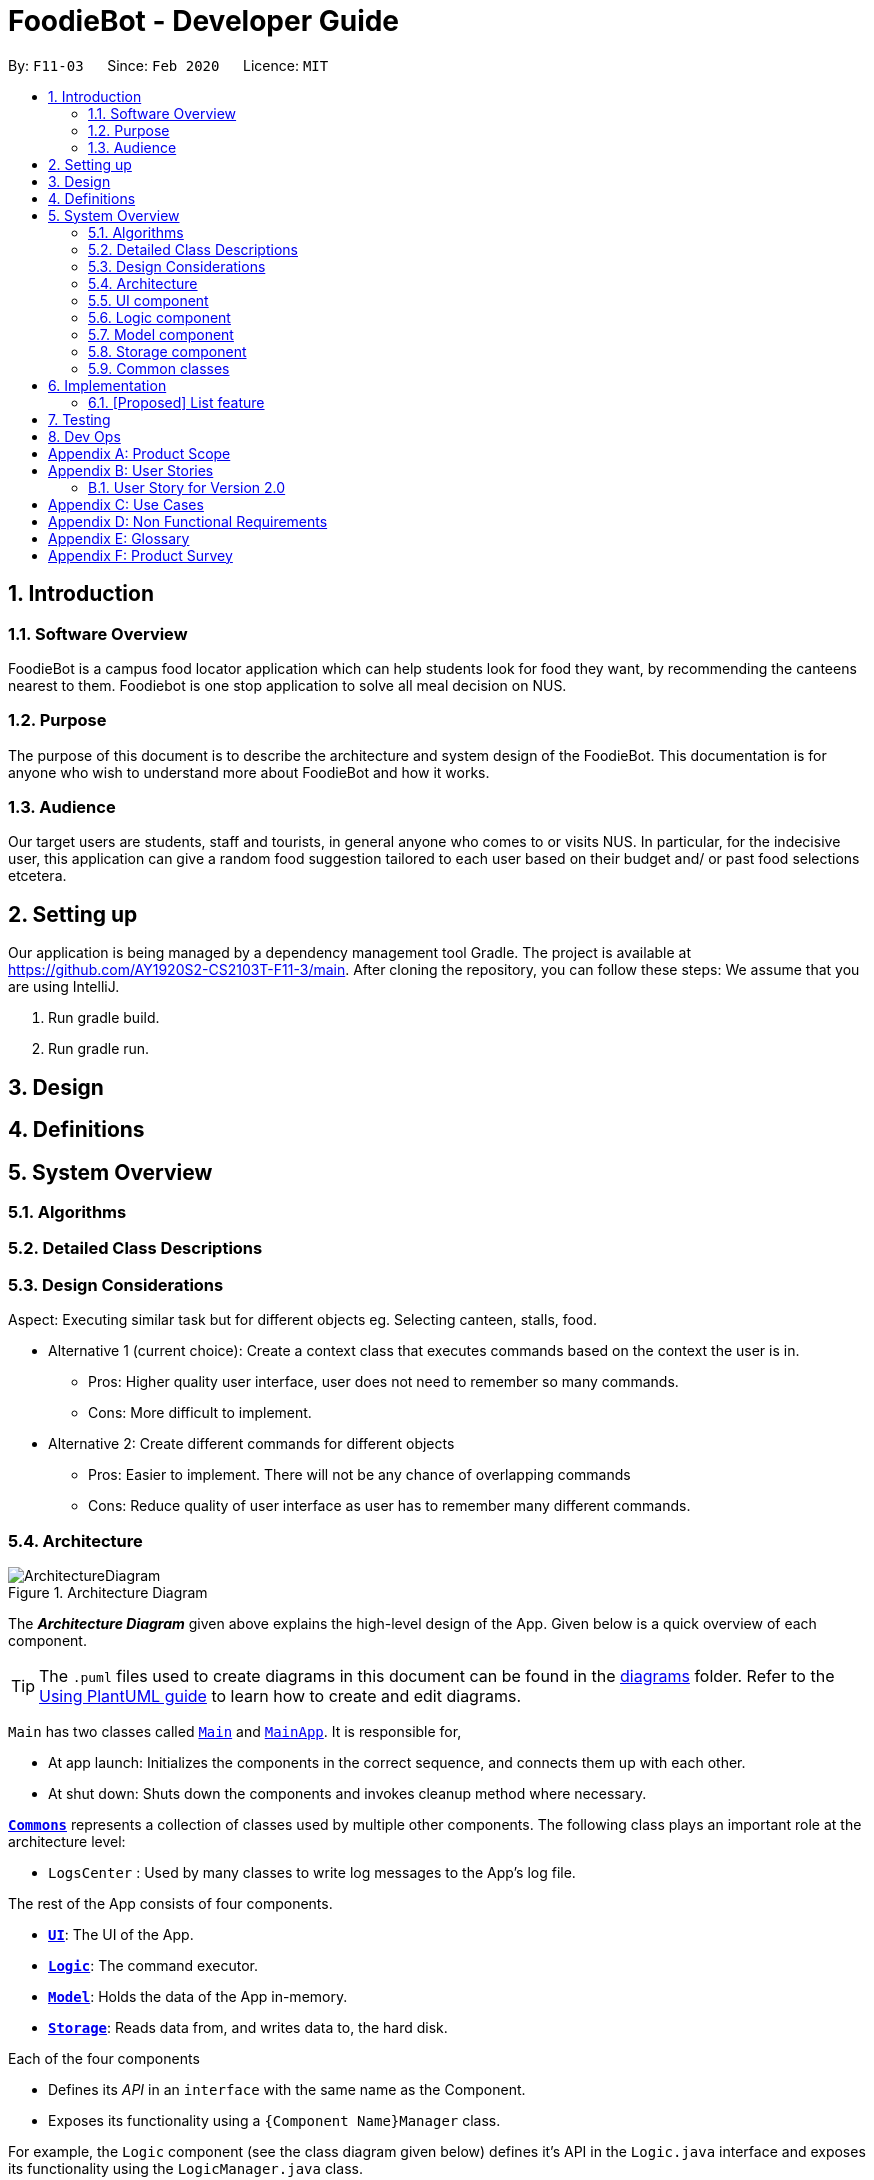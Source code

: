 //Insert icon
= FoodieBot - Developer Guide
:site-section: DeveloperGuide
:toc:
:toc-title:
:toc-placement: preamble
:sectnums:
:imagesDir: images
:stylesDir: stylesheets
:xrefstyle: full
ifdef::env-github[]
:tip-caption: :bulb:
:note-caption: :information_source:
:warning-caption: :warning:
endif::[]
:repoURL: https://github.com/AY1920S2-CS2103T-F11-3/main/tree/master

By: `F11-03`      Since: `Feb 2020`      Licence: `MIT`

== Introduction

=== Software Overview

FoodieBot is a campus food locator application which can help students look for food they want, by recommending the canteens nearest to them.
Foodiebot is one stop application to solve all meal decision on NUS.

=== Purpose

The purpose of this document is to describe the architecture and system design of the FoodieBot. This documentation is for anyone who
wish to understand more about FoodieBot and how it works.

=== Audience

Our target users are students, staff and tourists, in general anyone who comes to or visits NUS.
In particular, for the indecisive user, this application can give a random food suggestion tailored to each user based on their budget and/ or past food selections etcetera.

== Setting up
Our application is being managed by a dependency management tool Gradle.
The project is available at https://github.com/AY1920S2-CS2103T-F11-3/main. After cloning the repository, you can follow these steps:
We assume that you are using IntelliJ.

1. Run gradle build.
2. Run gradle run.


== Design

== Definitions

== System Overview

=== Algorithms

=== Detailed Class Descriptions

=== Design Considerations
Aspect: Executing similar task but for different objects
eg. Selecting canteen, stalls, food.

* Alternative 1 (current choice): Create a context class that
executes commands based on the context the user is in.
** Pros: Higher quality user interface, user does not need to remember
so many commands.
** Cons: More difficult to implement.

* Alternative 2: Create different commands for different objects
** Pros: Easier to implement. There will not be any chance
of overlapping commands
** Cons: Reduce quality of user interface as user has to remember many
different commands.

[[Design-Architecture]]
=== Architecture

.Architecture Diagram
image::ArchitectureDiagram.png[]

The *_Architecture Diagram_* given above explains the high-level design of the App. Given below is a quick overview of each component.

[TIP]
The `.puml` files used to create diagrams in this document can be found in the link:{repoURL}/docs/diagrams/[diagrams] folder.
Refer to the <<UsingPlantUml#, Using PlantUML guide>> to learn how to create and edit diagrams.

`Main` has two classes called link:{repoURL}/src/main/java/seedu/foodiebot/Main.java[`Main`] and link:{repoURL}/src/main/java/seedu/foodiebot/MainApp.java[`MainApp`]. It is responsible for,

* At app launch: Initializes the components in the correct sequence, and connects them up with each other.
* At shut down: Shuts down the components and invokes cleanup method where necessary.

<<Design-Commons,*`Commons`*>> represents a collection of classes used by multiple other components.
The following class plays an important role at the architecture level:

* `LogsCenter` : Used by many classes to write log messages to the App's log file.

The rest of the App consists of four components.

* <<Design-Ui,*`UI`*>>: The UI of the App.
* <<Design-Logic,*`Logic`*>>: The command executor.
* <<Design-Model,*`Model`*>>: Holds the data of the App in-memory.
* <<Design-Storage,*`Storage`*>>: Reads data from, and writes data to, the hard disk.

Each of the four components

* Defines its _API_ in an `interface` with the same name as the Component.
* Exposes its functionality using a `{Component Name}Manager` class.

For example, the `Logic` component (see the class diagram given below) defines it's API in the `Logic.java` interface and exposes its functionality using the `LogicManager.java` class.

.Class Diagram of the Logic Component
image::LogicClassDiagram.png[]

[discrete]
==== How the architecture components interact with each other

The _Sequence Diagram_ below shows how the components interact with each other for the scenario where the user issues the command `favorites set 1`.

.Component interactions for `favorites set 1` command
image::ArchitectureSequenceDiagram.png[]

The sections below give more details of each component.

[[Design-Ui]]
=== UI component

.Structure of the UI Component
image::UiClassDiagram.png[]

*API* : link:{repoURL}/src/main/java/seedu/foodiebot/ui/Ui.java[`Ui.java`]

The UI consists of a `MainWindow` that is made up of parts e.g.`CommandBox`, `ResultDisplay`, `CanteenListPanel`, `StatusBarFooter` etc. All these, including the `MainWindow`, inherit from the abstract `UiPart` class.

The `UI` component uses JavaFx UI framework. The layout of these UI parts are defined in matching `.fxml` files that are in the `src/main/resources/view` folder. For example, the layout of the link:{repoURL}/src/main/java/seedu/foodiebot/ui/MainWindow.java[`MainWindow`] is specified in link:{repoURL}/src/main/resources/view/MainWindow.fxml[`MainWindow.fxml`]

The `UI` component,

* Executes user commands using the `Logic` component.
* Listens for changes to `Model` data so that the UI can be updated with the modified data.

[[Design-Logic]]
=== Logic component

[[fig-LogicClassDiagram]]
.Structure of the Logic Component
image::LogicClassDiagram.png[]

*API* :
link:{repoURL}/src/main/java/seedu/foodiebot/logic/Logic.java[`Logic.java`]

.  `Logic` uses the `FoodieBotParser` class to parse the user command.
.  This results in a `Command` object which is executed by the `LogicManager`.
.  The command execution can affect the `Model` (e.g. adding a person).
.  The result of the command execution is encapsulated as a `CommandResult` object which is passed back to the `Ui`.
.  In addition, the `CommandResult` object can also instruct the `Ui` to perform certain actions, such as displaying help to the user.


NOTE: The lifeline for `DeleteCommandParser` should end at the destroy marker (X) but due to a limitation of PlantUML, the lifeline reaches the end of diagram.

[[Design-Model]]
=== Model component

.Structure of the Model Component
image::ModelClassDiagram.png[]

*API* : link:{repoURL}/src/main/java/seedu/foodiebot/model/Model.java[`Model.java`]

The `Model`,

* stores a `UserPref` object that represents the user's preferences.
* stores the FoodieBot data.
* exposes an unmodifiable `ObservableList<Canteen>` that can be 'observed' e.g. the UI can be bound to this list so that the UI automatically updates when the data in the list change.
* does not depend on any of the other three components.

[NOTE]
As a more OOP model, we can store a `Tag` list in `FoodieBot`, which `Canteen` can reference. This would allow `FoodieBot` to only require one `Tag` object per unique `Tag`, instead of each `Canteen` needing their own `Tag` object. An example of how such a model may look like is given below. +
 +
image:BetterModelClassDiagram.png[]

[[Design-Storage]]
=== Storage component

.Structure of the Storage Component
image::StorageClassDiagram.png[]

*API* : link:{repoURL}/src/main/java/seedu/foodiebot/storage/Storage.java[`Storage.java`]

The `Storage` component,

* can save `UserPref` objects in json format and read it back.
* can save the FoodieBot data in json format and read it back.

[[Design-Commons]]
=== Common classes

Classes used by multiple components are in the `seedu.foodiebot.commons` package.


== Implementation

// tag::list[]
=== [Proposed] List feature
==== Proposed Implementation

The list command is facilitated by `ListCommandParser`.
It extends `FoodieBotParser` to handle list canteen commands.
It implements the following operations:

* `ListCommand#execute()` -- Updates the canteen list to show all the canteens or filtered by location.

[NOTE]
`ListCommand` extends `Command` with `Command#execute()`.

* `ListCommandParser#arePrefixesPresent()` -- Checks if the prefixes specified in `parse()` are found in the command entered by the user.
* `ListCommandParser#parse()` -- Identifies if prefixes have been specified and handles them respectively. +
For example, if ListCommand has the nearest block name passed through as a parameter `list f\com1`, ListCommand will filter the canteen list with the given block name with `new ListCommand("com1")`




The following sequence diagram shows how the list operation works:


image::ListSequenceDiagram.png[]

The following activity diagram summarizes what happens when a user executes a list command:


image::ListActivityDiagram.png[]

==== Design Considerations

===== Aspect: User command format

* **Alternative 1 (current choice):** `list f/com`
** Pros: Easy to implement.
** Cons: `f/` is an optional prefix, user might forget that it exists as no error is shown in the command result box
* **Alternative 2:** find nearest `BLOCK_NAME`
** Pros: The user finds it natural to type the word find.
** Cons: Can be confusing whether find shows the list of canteens, food, or location of the canteen on campus. Having the 'find' command is also one additional command for the user to remember.


== Testing

Refer to the guide <<Testing#, here>>.

== Dev Ops

Refer to the guide <<DevOps#, here>>.

[appendix]
== Product Scope

*Target user profile*:

* has a need to keep track for food expenses
* are indecisive on what food to have in campus
* does not know which canteens are near them
* is comfortable with command-line inputs on desktop

*Value proposition*: get a food choice decided without having to work with GUI controls


[appendix]
== User Stories
[NOTE]
The user is not particularly limited to student and stuff, it can be anyone who comes to visit NUS and is introduced to use the app

Priorities: High (must have) - `* * \*`, Medium (nice to have) - `* \*`, Low (unlikely to have) - `*`

[width="80%",cols="22%,<23%,<25%,<30%",options="header",]
|=======================================================================
|Priority |As a ... |I want to ... |So that I can...
|`* * *` | new user | see usage instructions. | refer to instructions when I forget how to use the App.

|`* * *` | user | find nearest canteens. | get to the canteen quickly.

|`* * *` | user | see which stores are open. | remove entries that I no longer need.

|`* * *` | user who is new to NUS (tourist, visitor or freshman). | get a clear directory to the canteen | make my way to the canteen with ease.

|`* * *` | user in campus | randomize a food choice. | try something new every now and then.

|`* * *` | user who is budget conscious | know which food items fall within my budget. | I would not overspend.

|`* * *` | user | take down some personal notes about the store, for example which dish at the mixed veg store is good. | see which is my favourite food amongst the NUS canteens.

|`* *` | user who has an idea of what s/he wants to have | search for food items. | see which canteens sell them.

|`* *` | user | see which food items I have not tried. | try all food items in the canteen.

|`* *` | user with disability | know if there is convenient access to the canteen. | try all food items in the canteen.

|`* *` | student on budget | search through prices of food items in different canteens. | discover which are the cheapest food items.

|`* *` | user who do not carry a lot of cash | see the type of payment methods available. | prepare myself beforehand.

|`* *` | user | track the frequency of the food I eat. | eat certain food in moderation and save money if i have been eating expensive food frequently.

|`* *` | user | see some images of the food .| get some better understanding of the food aside from just the food description.

|`*` | user who is health conscious | view the dietary options available for each canteen. | know which stall i can visit.

|=======================================================================


=== User Story for Version 2.0
[width="80%",cols="22%,<23%,<25%,<30%",options="header",]
|=======================================================================
| Priority | As a ... | I want to ... | So that I can...

|`v2.0` | user | place an order. | receive the food when I arrive.

|`v2.0` | store owner | add new food items on the menu. | easily update the menu.

|`v2.0` | store owner | set menu items to be on promotion. | attract more students to select the menu item.

|`v2.0` | user | view the crowd condition. | avoid going to the canteen if it is too crowded.

|`v2.0` | user | send invitation to a friend. | have meals together with friends.

|=======================================================================


[appendix]
== Use Cases

(For all use cases below, the System is FoodieBot and the Actor is the user, unless specified otherwise)

[discrete]
=== Use case: UC1 - Select a randomised stall suggestion

*MSS*

1. User requests to randomise
2. FoodieBot shows the randomised suggestions
3. User selects one of the randomised suggestion

+
Use case ends.

*Extensions*

[none]
* 1a. User wants to remove a randomised suggestion.
+
[none]
** 1a1. User request to remove suggestion.
+
[none]
** 1a2. FoodieBot updates the food item not to be suggested in the future
+
Use case resumes at step 2.


[discrete]
=== Use case: UC2 - Set Budget

*MSS*

1. (Optional) User requests to view budget
2. FoodieBot shows the current budget with list of expenses
3. User request to set budget
4. FoodieBot updates the budget for the specified period

+
Use case ends.

*Extensions*

[none]
* 3a. The given amount is invalid.
+
[none]
** 3a1. FoodieBot shows an error message.
+
Use case resumes at step 2.

[none]
* 3b. The given period is invalid.
+
[none]
** 3b1. FoodieBot shows an error message.
+
Use case resumes at step 2.


[discrete]
=== Use case: UC3 - Review Food Item

*MSS*

1. User requests to view transactions
2. FoodieBot shows a list of transactions
3. User request to review the food item in the list
4. FoodieBot shows the edit screen for user to update
5. FoodieBot saves the user review


+
Use case ends.

*Extensions*

[none]
* 2a. The list is empty.
+
Use case ends.

[none]
* 3a. The given index is invalid.
+
** 3a1. FoodieBot shows an error message.
+
Use case resumes at step 2.

[none]
* 5. The cancel command is supplied.
+
Use case resumes at step 2.


[discrete]
=== Use case: UC4 - Rate Food Item


*MSS*

1. User requests to view transactions
2. FoodieBot shows a list of transactions
3. User request to rate the food item in the list
4. FoodieBot updates the review for the food item on the list

+
Use case ends.

*Extensions*

[none]
* 2a. The list is empty.
+
Use case ends.


[none]
* 3a. The given index is invalid.
+
** 3a1. FoodieBot shows an error message.
+
Use case resumes at step 2.


[none]
* 3b. The given rating is invalid.
+
** 3b1. FoodieBot shows an error message.
+
Use case resumes at step 2.

+
image::UseCase.png[width="400"]
* Fig1. Use Case Diagram

[appendix]
== Non Functional Requirements

.  Should work on any <<mainstream-os,mainstream OS>> as long as it has Java `11` or above installed.
.  Should be able to hold up to 1000 food items without a noticeable sluggishness in performance for typical usage.
.  A user with above average typing speed for regular English text (i.e. not code, not system admin commands) should be able to accomplish most of the tasks faster using commands than using the mouse.
.  Should be usable by users who have never used an e-directory
.  The application should have images for the food items, if the food items are shown to the user
.  The system should be backward compatible with data produced by earlier versions of the system


[appendix]
== Glossary

[[mainstream-os]] Mainstream OS::
Windows, Linux, Unix, OS-X

[appendix]
== Product Survey

*Product Name* Pizza on iOS appstore


Author: Bryan Wu

Pros:

* Allow randomisation for food that requires choosing of ingredients

Cons:

* Allow choosing of ingredients for pizza only
* Does not recommend which stores sell the pizza


